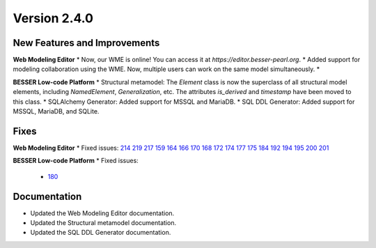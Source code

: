 Version 2.4.0
=============

New Features and Improvements
-----------------------------

**Web Modeling Editor**
* Now, our WME is online! You can access it at `https://editor.besser-pearl.org`.
* Added support for modeling collaboration using the WME. Now, multiple users can work on the same model simultaneously.
*

**BESSER Low-code Platform**
* Structural metamodel: The `Element` class is now the superclass of all structural model elements, including `NamedElement`, `Generalization`, etc. The attributes `is_derived` and `timestamp` have been moved to this class.
* SQLAlchemy Generator: Added support for MSSQL and MariaDB.
* SQL DDL Generator: Added support for MSSQL, MariaDB, and SQLite.

Fixes
-----

**Web Modeling Editor**
* Fixed issues: `214 <https://github.com/BESSER-PEARL/BESSER/issues/214>`_ `219 <https://github.com/BESSER-PEARL/BESSER/issues/219>`_ `217 <https://github.com/BESSER-PEARL/BESSER/issues/217>`_ `159 <https://github.com/BESSER-PEARL/BESSER/issues/159>`_ `164 <https://github.com/BESSER-PEARL/BESSER/issues/164>`_ `166 <https://github.com/BESSER-PEARL/BESSER/issues/166>`_ `170 <https://github.com/BESSER-PEARL/BESSER/issues/170>`_ `168 <https://github.com/BESSER-PEARL/BESSER/issues/168>`_ `172 <https://github.com/BESSER-PEARL/BESSER/issues/172>`_ `174 <https://github.com/BESSER-PEARL/BESSER/issues/174>`_ `177 <https://github.com/BESSER-PEARL/BESSER/issues/177>`_ `175 <https://github.com/BESSER-PEARL/BESSER/issues/175>`_ `184 <https://github.com/BESSER-PEARL/BESSER/issues/184>`_ `192 <https://github.com/BESSER-PEARL/BESSER/issues/192>`_ `194 <https://github.com/BESSER-PEARL/BESSER/issues/194>`_ `195 <https://github.com/BESSER-PEARL/BESSER/issues/195>`_ `200 <https://github.com/BESSER-PEARL/BESSER/issues/200>`_ `201 <https://github.com/BESSER-PEARL/BESSER/issues/201>`_

**BESSER Low-code Platform**
* Fixed issues: 
  - `180 <https://github.com/BESSER-PEARL/BESSER/issues/180>`_

Documentation
-------------

* Updated the Web Modeling Editor documentation.
* Updated the Structural metamodel documentation.
* Updated the SQL DDL Generator documentation.